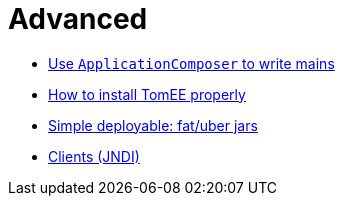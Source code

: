= Advanced
:jbake-date: 2016-03-16
:jbake-type: page
:jbake-status: published
:jbake-tomeepdf:

- link:applicationcomposer/index.html[Use `ApplicationComposer` to write mains]
- link:setup/index.html[How to install TomEE properly]
- link:shading/index.html[Simple deployable: fat/uber jars]
- link:client/index.html[Clients (JNDI)]
